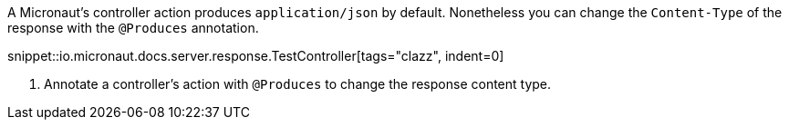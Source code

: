 A Micronaut's controller action produces `application/json` by default.
Nonetheless you can change the `Content-Type` of the response with the `@Produces` annotation.

snippet::io.micronaut.docs.server.response.TestController[tags="clazz", indent=0]

<1> Annotate a controller's action with `@Produces` to change the response content type.
